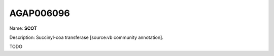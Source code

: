 
AGAP006096
=============

Name: **SCOT**

Description: Succinyl-coa transferase [source:vb community annotation].

TODO
